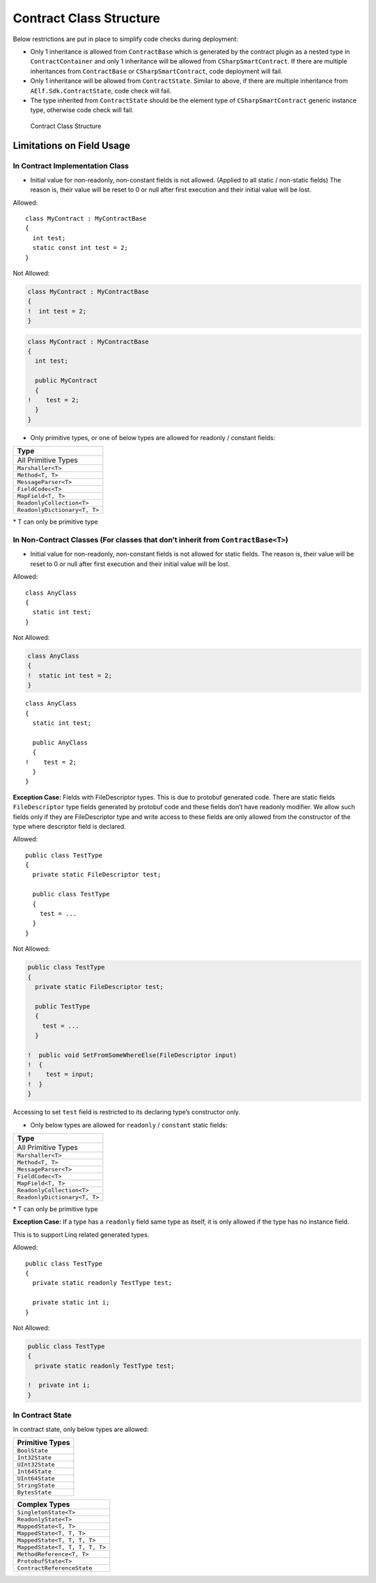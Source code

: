 Contract Class Structure
========================

Below restrictions are put in place to simplify code checks during
deployment:

-  Only 1 inheritance is allowed from ``ContractBase`` which is
   generated by the contract plugin as a nested type in
   ``ContractContainer`` and only 1 inheritance will be allowed from
   ``CSharpSmartContract``. If there are multiple inheritances from
   ``ContractBase`` or ``CSharpSmartContract``, code deployment will
   fail.

-  Only 1 inheritance will be allowed from ``ContractState``. Similar to
   above, if there are multiple inheritance from
   ``AElf.Sdk.ContractState``, code check will fail.

-  The type inherited from ``ContractState`` should be the element type
   of ``CSharpSmartContract`` generic instance type, otherwise code
   check will fail.

.. figure:: contract-class-structure.png
   :alt: Contract Class Structure

   Contract Class Structure

Limitations on Field Usage
--------------------------

In Contract Implementation Class
~~~~~~~~~~~~~~~~~~~~~~~~~~~~~~~~

-  Initial value for non-readonly, non-constant fields is not allowed.
   (Applied to all static / non-static fields) The reason is, their
   value will be reset to 0 or null after first execution and their
   initial value will be lost.

Allowed:

::

   class MyContract : MyContractBase
   {
     int test;
     static const int test = 2;
   }

Not Allowed:

.. code:: diff

   class MyContract : MyContractBase
   {
   !  int test = 2;
   }

.. code:: diff

   class MyContract : MyContractBase
   {
     int test;

     public MyContract
     {
   !    test = 2;
     }
   }

-  Only primitive types, or one of below types are allowed for readonly
   / constant fields:

+---------------------------------+
| Type                            |
+=================================+
| All Primitive Types             |
+---------------------------------+
| ``Marshaller<T>``               |
+---------------------------------+
| ``Method<T, T>``                |
+---------------------------------+
| ``MessageParser<T>``            |
+---------------------------------+
| ``FieldCodec<T>``               |
+---------------------------------+
| ``MapField<T, T>``              |
+---------------------------------+
| ``ReadonlyCollection<T>``       |
+---------------------------------+
| ``ReadonlyDictionary<T, T>``    |
+---------------------------------+

\* T can only be primitive type

In Non-Contract Classes (For classes that don’t inherit from ``ContractBase<T>``)
~~~~~~~~~~~~~~~~~~~~~~~~~~~~~~~~~~~~~~~~~~~~~~~~~~~~~~~~~~~~~~~~~~~~~~~~~~~~~~~~~

-  Initial value for non-readonly, non-constant fields is not allowed
   for static fields. The reason is, their value will be reset to 0 or
   null after first execution and their initial value will be lost.

Allowed:

::

   class AnyClass
   {
     static int test;
   }

Not Allowed:

.. code:: diff

   class AnyClass
   {
   !  static int test = 2;
   }

::

   class AnyClass
   {
     static int test;

     public AnyClass
     {
   !    test = 2;
     }
   }

**Exception Case:** Fields with FileDescriptor types. This is due to
protobuf generated code. There are static fields ``FileDescriptor`` type
fields generated by protobuf code and these fields don’t have readonly
modifier. We allow such fields only if they are FileDescriptor type and
write access to these fields are only allowed from the constructor of
the type where descriptor field is declared.

Allowed:

::

   public class TestType
   {
     private static FileDescriptor test;

     public class TestType
     {
       test = ...
     }
   }

Not Allowed:

.. code:: diff

   public class TestType
   {
     private static FileDescriptor test;

     public TestType
     {
       test = ...
     }

   !  public void SetFromSomeWhereElse(FileDescriptor input)
   !  {
   !    test = input;
   !  }
   }

Accessing to set ``test`` field is restricted to its declaring type’s
constructor only.

-  Only below types are allowed for ``readonly`` / ``constant`` static
   fields:

+---------------------------------+
| Type                            |
+=================================+
| All Primitive Types             |
+---------------------------------+
| ``Marshaller<T>``               |
+---------------------------------+
| ``Method<T, T>``                |
+---------------------------------+
| ``MessageParser<T>``            |
+---------------------------------+
| ``FieldCodec<T>``               |
+---------------------------------+
| ``MapField<T, T>``              |
+---------------------------------+
| ``ReadonlyCollection<T>``       |
+---------------------------------+
| ``ReadonlyDictionary<T, T>``    |
+---------------------------------+

\* T can only be primitive type

**Exception Case:** If a type has a ``readonly`` field same type as
itself, it is only allowed if the type has no instance field.

This is to support Linq related generated types.

Allowed:

::

   public class TestType
   {
     private static readonly TestType test;

     private static int i;
   }

Not Allowed:

.. code:: diff

   public class TestType
   {
     private static readonly TestType test;

   !  private int i;
   }

In Contract State
~~~~~~~~~~~~~~~~~

In contract state, only below types are allowed:

+-----------------+
| Primitive Types |
+=================+
| ``BoolState``   |
+-----------------+
| ``Int32State``  |
+-----------------+
| ``UInt32State`` |
+-----------------+
| ``Int64State``  |
+-----------------+
| ``UInt64State`` |
+-----------------+
| ``StringState`` |
+-----------------+
| ``BytesState``  |
+-----------------+

+--------------------------------+
| Complex Types                  |
+================================+
| ``SingletonState<T>``          |
+--------------------------------+
| ``ReadonlyState<T>``           |
+--------------------------------+
| ``MappedState<T, T>``          |
+--------------------------------+
| ``MappedState<T, T, T>``       |
+--------------------------------+
| ``MappedState<T, T, T, T>``    |
+--------------------------------+
| ``MappedState<T, T, T, T, T>`` |
+--------------------------------+
| ``MethodReference<T, T>``      |
+--------------------------------+
| ``ProtobufState<T>``           |
+--------------------------------+
| ``ContractReferenceState``     |
+--------------------------------+
